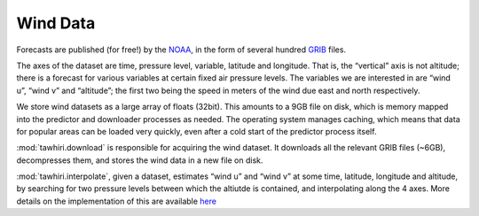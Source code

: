 Wind Data
=========

Forecasts are published (for free!) by the `NOAA <http://www.noaa.gov>`_, in the form of several hundred `GRIB <http://en.wikipedia.org/wiki/GRIB>`_ files.

The axes of the dataset are time, pressure level, variable, latitude and longitude. That is, the “vertical” axis is not altitude; there is a forecast for various variables at certain fixed air pressure levels.
The variables we are interested in are “wind u”, “wind v” and “altitude”; the first two being the speed in meters of the wind due east and north respectively.

We store wind datasets as a large array of floats (32bit). This amounts to a 9GB file on disk, which is memory mapped into the predictor and downloader processes as needed. The operating system manages caching, which means that data for popular areas can be loaded very quickly, even after a cold start of the predictor process itself.

:mod:`tawhiri.download` is responsible for acquiring the wind dataset. It downloads all the relevant GRIB files (~6GB), decompresses them, and stores the wind data in a new file on disk.

:mod:`tawhiri.interpolate`, given a dataset, estimates “wind u” and “wind v” at some time, latitude, longitude and altitude, by searching for two pressure levels between which the altiutde is contained, and interpolating along the 4 axes. More details on the implementation of this are available `here <implementation>`_
